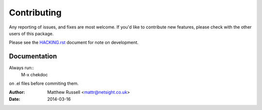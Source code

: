 ============
Contributing
============

Any reporting of issues, and fixes are most welcome.
If you'd like to contribute new features,
please check with the other users of this package.

Please see the HACKING.rst_ document for note on  development.

Documentation
=============
 
Always run::
  M-x chekdoc

on .el files before commiting them.

.. _HACKING.rst: https://github.com/netsight/emacs-netsight/blob/master/HACKING.rst

:Author: Matthew Russell <mattr@netsight.co.uk>
:Date:   2014-03-16
